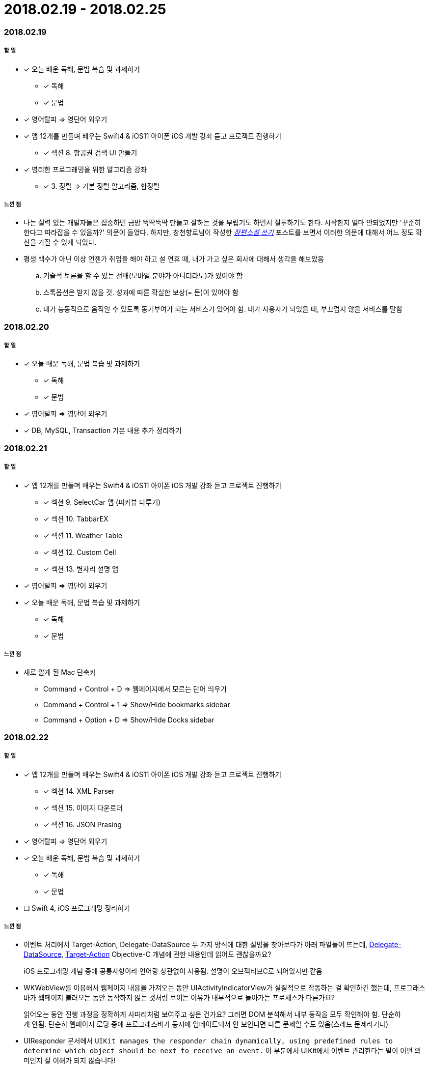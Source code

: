 = 2018.02.19 - 2018.02.25

=== 2018.02.19

===== 할 일 
* [*] 오늘 배운 독해, 문법 복습 및 과제하기
** [*] 독해
** [*] 문법 
* [*] 영어탈피 => 영단어 외우기
* [*] 앱 12개를 만들며 배우는 Swift4 & iOS11 아이폰 iOS 개발 강좌 듣고 프로젝트 진행하기
** [*] 섹션 8. 항공권 검색 UI 만들기
* [*] 영리한 프로그래밍을 위한 알고리즘 강좌
** [*] 3. 정렬 => 기본 정렬 알고리즘, 합정렬

===== 느낀 점
* 나는 실력 있는 개발자들은 집중하면 금방 뚝딱뚝딱 만들고 잘하는 것을 부럽기도 하면서 질투하기도 한다. 시작한지 얼마 안되었지만 '꾸준히 한다고 따라잡을 수 있을까?' 의문이 들었다.
하지만, 창천향로님이 작성한 https://brunch.co.kr/@jojoldu/23[_장편소설 쓰기_] 포스트를 보면서 이러한 의문에 대해서 어느 정도 확신을 가질 수 있게 되었다.
* 평생 백수가 아닌 이상 언젠가 취업을 해야 하고 설 연휴 때, 내가 가고 싶은 회사에 대해서 생각을 해보았음
.. 기술적 토론을 할 수 있는 선배(모바일 분야가 아니더라도)가 있어야 함
.. 스톡옵션은 받지 않을 것. 성과에 따른 확실한 보상(= 돈)이 있어야 함
.. 내가 능동적으로 움직일 수 있도록 동기부여가 되는 서비스가 있어야 함. 내가 사용자가 되었을 때, 부끄럽지 않을 서비스를 말함

=== 2018.02.20

===== 할 일 
* [*] 오늘 배운 독해, 문법 복습 및 과제하기
** [*] 독해
** [*] 문법 
* [*] 영어탈피 => 영단어 외우기
* [*] DB, MySQL, Transaction 기본 내용 추가 정리하기

=== 2018.02.21

===== 할 일 
* [*] 앱 12개를 만들며 배우는 Swift4 & iOS11 아이폰 iOS 개발 강좌 듣고 프로젝트 진행하기
** [*] 섹션 9. SelectCar 앱 (피커뷰 다루기)
** [*] 섹션 10. TabbarEX
** [*] 섹션 11. Weather Table
** [*] 섹션 12. Custom Cell
** [*] 섹션 13. 별자리 설명 앱
* [*] 영어탈피 => 영단어 외우기
* [*] 오늘 배운 독해, 문법 복습 및 과제하기
** [*] 독해
** [*] 문법 

===== 느낀 점
* 새로 알게 된 Mac 단축키
** Command + Control + D => 웹페이지에서 모르는 단어 띄우기
** Command + Control + 1 => Show/Hide bookmarks sidebar
** Command + Option + D => Show/Hide Docks sidebar 

=== 2018.02.22

===== 할 일
* [*] 앱 12개를 만들며 배우는 Swift4 & iOS11 아이폰 iOS 개발 강좌 듣고 프로젝트 진행하기
** [*] 섹션 14. XML Parser
** [*] 섹션 15. 이미지 다운로더
** [*] 섹션 16. JSON Prasing
* [*] 영어탈피 => 영단어 외우기
* [*] 오늘 배운 독해, 문법 복습 및 과제하기
** [*] 독해
** [*] 문법 
* [ ] Swift 4, iOS 프로그래밍 정리하기

===== 느낀 점
* 이벤트 처리에서 Target-Action, Delegate-DataSource 두 가지 방식에 대한 설명을 찾아보다가 아래 파일들이 뜨는데, 
https://developer.apple.com/library/content/documentation/General/Conceptual/CocoaEncyclopedia/DelegatesandDataSources/DelegatesandDataSources.html[Delegate-DataSource], 
https://developer.apple.com/library/content/documentation/General/Conceptual/CocoaEncyclopedia/Target-Action/Target-Action.html#//apple_ref/doc/uid/TP40010810-CH12-SW1[Target-Action] 
Objective-C 개념에 관한 내용인데 읽어도 괜찮을까요?

> iOS 프로그래밍 개념 중에 공통사항이라 언어랑 상관없이 사용됨. 설명이 오브젝티브C로 되어있지만 같음

* WKWebView를 이용해서 웹페이지 내용을 가져오는 동안 UIActivityIndicatorView가 실질적으로 작동하는 걸 확인하긴 했는데, 프로그래스바가 웹페이지 불러오는 동안 동작하지 않는 것처럼 보이는 이유가 내부적으로 돌아가는 프로세스가 다른가요?

> 읽어오는 동안 진행 과정을 정확하게 사파리처럼 보여주고 싶은 건가요? 그러면 DOM 분석해서 내부 동작을 모두 확인해야 함. 단순하게 안됨.
단순히 웹페이지 로딩 중에 프로그래스바가 동시에 업데이트돼서 안 보인다면 다른 문제일 수도 있음(스레드 문제라거나)

* UIResponder 문서에서 `UIKit manages the responder chain dynamically, using predefined rules to determine which object should be next to receive an event.` 이 부분에서 UIKit에서 이벤트 관리한다는 말이 어떤 의미인지 잘 이해가 되지 않습니다!

> Responder Chain 구조를 공부해야 함

* 화면 요소 속성을 struct에다가 정의해서 사용하는 소스도 있고 xib 파일로 화면 요소 속성을 정의하는 경우, 스토리보드에서 사용하는 때도 있던데.. 상황마다 다른 건가요?

> 그때그때 다름. 코드로 만들 수도 있고 인터페이스 빌더에서 스토리보드나 Xib로 할 수 있는 데 장단점이 있음. 기준에 따라 선택해서 만들수 있어야 함

* `앱 12개를 만들며 배우는 Swift4 & iOS11 아이폰 iOS 개발 강좌 듣고 프로젝트 진행하기` 강의를 다 들었다. 내가 인터넷 강의를 제대로 끝낸 것이 얼마 없는데 뿌듯함!!
* 포스트를 보다가 나의 영문 독해는 정상인가 ? 이라는 내용을 봄. 아래 내용 중 Yes가 많다면 영문 독해가 비정상이라는 내용인데, 나는 모두 Yes가 나왔다. 이에 대한 해결책은 포스트에서 일부 발췌해옴
** 글을 읽고 있으면 영어 단어 하나 하나에 대한 우리말 단어들이 머리 속을 스친다.
** 글을 읽을 때에 영어 단어들이 하나 하나 독립적으로 감지된다.
** 문장을 읽으면 부분 부분에서 해당 문법이 뚜렷하게 떠오르면서 그 뜻이 명백해진다.
** 구조가 복잡한 긴 문장을 만나면 순서를 우리말 식으로 바꿔야 하기 때문에 이해하는 시간이 오래 걸린다.
** 문장에 포함된 영어 단어들을 보는 순간 그 의미가 문맥 안에서 동시에 느껴지지는 않지만, 내가 외웠던 단어의 뜻으로 떠오른다.

> 세상 모든 언어가 그렇듯이 영어 역시 감각입니다. 단, 그 감각은 각 개인이 마음대로, 독창적으로 만들어서는 안 되는 것입니다. 그래서 그것을 '고유 감각'이라고 부릅니다.

> 그래서 영어를 습득할 때에 명심해야 할 부분은 바로 그 고유감각이 완벽하게 살아있는 글의 패턴을 익히는 일인데, 많은 양을 읽는 것도 중요하지만 원어민이 아닌 우리가 반드시 병행해야 하는 일은 가끔 완전한 문장이나 문단 또는 글 전체를 입으로, 그것도 빠른 속도로 반복해서 읽고, 가능하다면 전체를 암송하는 것입니다. 이것은 언어의 네 가지 기능을 한꺼번에 높은 수준에서 익히는 지름길입니다. 암송하는 글이 길수록 효과는 증폭됩니다. 스스로 해야 하는 이 반복 리딩은 이 글에서 지적한 어순의 문제점도 자연스럽게 극복하게 해주는 훌륭한 감각 훈련입니다.

> 글을 읽을 때에 눈은 부지런히 문장을 훑어나가고, 두뇌는 심층 의식 속에서 글쓴이와 함께 걸으며 대화 하듯이 이야기의 흐름 속에 몰입되어 있어서 단어나 문자를 의식하지 못하는 경지. 이것은 우리가 도달할 수 없는 피안의 세계가 아니고, 수많은 사람들이 쉽게 찾아가고 있는 강 건너 마을 같은 곳입니다.

* 그리고 이 글을 쓴 저자가 영어 단어 외울때, 위와 같은 맥락으로 외우라고 이야기함. 저자가 하는 이야기는 틀린 이야기가 아닌 것 같아서 이 내용 또한 발췌해서 적어둠

> 영어 단어를 빠르게 익히고, 그것도 올바른 용법과 감각을 함께 익혀서, 단어실력이 Reading, Writing, Listening, Speaking 실력에 바로 직결되게 하려면, 좋은 예문을 외우겠다는 각오로 입으로 반복해서 읽고, 귀로 반복해서 듣는 훈련을 해야 합니다. 이것이 단어공부를 통해서도 영어의 네 가지 기본 기능을 함께 훈련시킬 수 있는 유일한 길입니다. 그리고 기억력의 좋고 나쁨에 상관없이 예문은 누구나 반복적으로 읽을 수 있기 때문에 가장 쉬운 방법이기도 합니다.

=== 2018.02.23

===== 할 일 
* [*] 오픈소스 세미나 참가하기

=== 2018.02.24 - 2018.02.25

===== 할 일
* [*] Swift, iOS 프로그래밍 정리하기
* [*] 이번 주 배웠던 독해, 문법, 단어 정리하기
** [*] 단어
** [*] 문법
** [*] 독해 

===== 느낀 점
* 오픈소스 세미나를 참가하면서 중요하다고 느낀 것은 라이센스 관련 내용과 문서화인 것 같다. 결국 남들이 보기 좋게 글을 작성해야 한다는 것인데 내가 취업할 때도 비슷하지 않을까 싶다. 거짓말 하는 것은 나쁘지만 나를 잘 포장하는 것은 중요하다고 생각이 듬:)